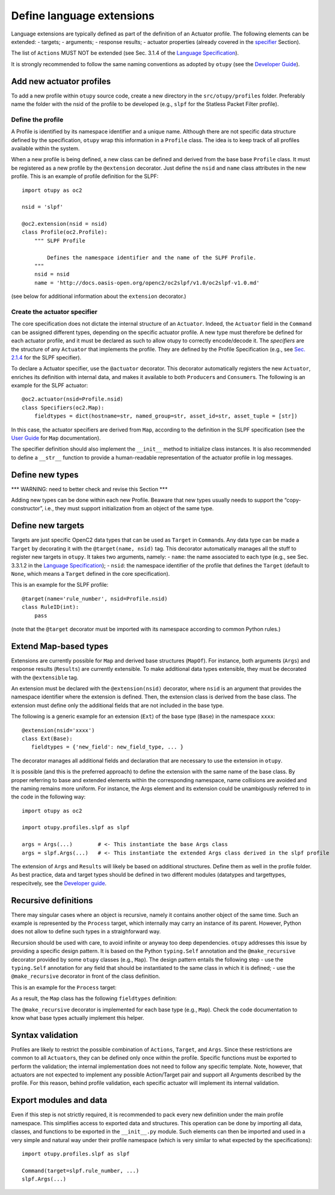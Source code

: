 Define language extensions
--------------------------

Language extensions are typically defined as part of the definition of
an Actuator profile. The following elements can be extended: - targets;
- arguments; - response results; - actuator properties (already covered
in the
`specifier <https://github.com/mattereppe/openc2/blob/main/docs/developingextensions.md#create-the-actuator-specifiers>`__
Section).

The list of ``Actions`` MUST NOT be extended (see Sec. 3.1.4 of the
`Language
Specification <https://docs.oasis-open.org/openc2/oc2ls/v1.0/cs02/oc2ls-v1.0-cs02.pdf>`__).

It is strongly recommended to follow the same naming conventions as
adopted by ``otupy`` (see the `Developer
Guide <https://github.com/mattereppe/openc2/blob/main/docs/developerguide.md#naming-conventions>`__).

Add new actuator profiles
~~~~~~~~~~~~~~~~~~~~~~~~~

To add a new profile within ``otupy`` source code, create a new
directory in the ``src/otupy/profiles`` folder. Preferably name the
folder with the nsid of the profile to be developed (e.g., ``slpf`` for
the Statless Packet Filter profile).

Define the profile
^^^^^^^^^^^^^^^^^^

A Profile is identified by its namespace identifier and a unique name.
Although there are not specific data structure defined by the
specification, ``otupy`` wrap this information in a ``Profile`` class.
The idea is to keep track of all profiles available within the system.

When a new profile is being defined, a new class can be defined and
derived from the base base ``Profile`` class. It must be registered as a
new profile by the ``@extension`` decorator. Just define the ``nsid``
and ``name`` class attributes in the new profile. This is an example of
profile definition for the SLPF:

::

   import otupy as oc2

   nsid = 'slpf'

   @oc2.extension(nsid = nsid)
   class Profile(oc2.Profile):
       """ SLPF Profile

           Defines the namespace identifier and the name of the SLPF Profile.
       """
       nsid = nsid
       name = 'http://docs.oasis-open.org/openc2/oc2slpf/v1.0/oc2slpf-v1.0.md'

(see below for additional information about the ``extension``
decorator.)

Create the actuator specifier
^^^^^^^^^^^^^^^^^^^^^^^^^^^^^

The core specification does not dictate the internal structure of an
``Actuator``. Indeed, the ``Actuator`` field in the ``Command`` can be
assigned different types, depending on the specific actuator profile. A
new type must therefore be defined for each actuator profile, and it
must be declared as such to allow otupy to correctly encode/decode
it. The *specifiers* are the structure of any ``Actuator`` that
implements the profile. They are defined by the Profile Specification
(e.g., see `Sec.
2.1.4 <https://docs.oasis-open.org/openc2/oc2slpf/v1.0/cs01/oc2slpf-v1.0-cs01.pdf>`__
for the SLPF specifier).

To declare a Actuator specifier, use the ``@actuator`` decorator. This
decorator automatically registers the new ``Actuator``, enriches its
definition with internal data, and makes it available to both
``Producer``\ s and ``Consumer``\ s. The following is an example for the
SLPF actuator:

::

   @oc2.actuator(nsid=Profile.nsid)
   class Specifiers(oc2.Map):
       fieldtypes = dict(hostname=str, named_group=str, asset_id=str, asset_tuple = [str])

In this case, the actuator specifiers are derived from ``Map``,
according to the definition in the SLPF specification (see the `User
Guide <userguide.md>`__ for ``Map`` documentation).

The specifier definition should also implement the ``__init__`` method
to initialize class instances. It is also recommended to define a
``__str__`` function to provide a human-readable representation of the
actuator profile in log messages.

Define new types
~~~~~~~~~~~~~~~~

\**\* WARNING: need to better check and revise this Section \**\*

Adding new types can be done within each new Profile. Beaware that new
types usually needs to support the “copy-constructor”, i.e., they must
support initialization from an object of the same type.

Define new targets
~~~~~~~~~~~~~~~~~~

Targets are just specific OpenC2 data types that can be used as
``Target`` in ``Command``\ s. Any data type can be made a ``Target`` by
decorating it with the ``@target(name, nsid)`` tag. This decorator
automatically manages all the stuff to register new targets in
``otupy``. It takes two arguments, namely: - ``name``: the name
associated to each type (e.g., see Sec. 3.3.1.2 in the `Language
Specification <https://docs.oasis-open.org/openc2/oc2ls/v1.0/cs02/oc2ls-v1.0-cs02.pdf>`__);
- ``nsid``: the namespace identifier of the profile that defines the
``Target`` (default to ``None``, which means a ``Target`` defined in the
core specification).

This is an example for the SLPF profile:

::

   @target(name='rule_number', nsid=Profile.nsid)
   class RuleID(int):
       pass

(note that the ``@target`` decorator must be imported with its namespace
according to common Python rules.)

Extend Map-based types
~~~~~~~~~~~~~~~~~~~~~~

Extensions are currently possible for ``Map`` and derived base
structures (``MapOf``). For instance, both arguments (``Args``) and
response results (``Results``) are currently extensible. To make
additional data types extensible, they must be decorated with the
``@extensible`` tag.

An extension must be declared with the ``@extension(nsid)`` decorator,
where ``nsid`` is an argument that provides the namespace identifier
where the extension is defined. Then, the extension class is derived
from the base class. The extension must define only the additional
fields that are not included in the base type.

The following is a generic example for an extension (``Ext``) of the
base type (``Base``) in the namespace ``xxxx``:

::

   @extension(nsid='xxxx')
   class Ext(Base):
      fieldtypes = {'new_field': new_field_type, ... }

The decorator manages all additional fields and declaration that are
necessary to use the extension in ``otupy``.

It is possible (and this is the preferred approach) to define the
extension with the same name of the base class. By proper referring to
base and extended elements within the corresponding namespace, name
collisions are avoided and the naming remains more uniform. For
instance, the Args element and its extension could be unambigously
referred to in the code in the following way:

::

   import otupy as oc2

   import otupy.profiles.slpf as slpf

   args = Args(...)        # <- This instantiate the base Args class
   args = slpf.Args(...)   # <- This instantiate the extended Args class derived in the slpf profile

The extension of ``Args`` and ``Results`` will likely be based on
additional structures. Define them as well in the profile folder. As
best practice, data and target types should be defined in two different
modules (datatypes and targettypes, respecitvely, see the `Developer
guide <https://github.com/mattereppe/openc2/blob/main/docs/developerguide.md>`__.

Recursive definitions
~~~~~~~~~~~~~~~~~~~~~

There may singular cases where an object is recursive, namely it
contains another object of the same time. Such an example is represented
by the ``Process`` target, which internally may carry an instance of its
parent. However, Python does not allow to define such types in a
straighforward way.

Recursion should be used with care, to avoid infinite or anyway too deep
dependencies. ``otupy`` addresses this issue by providing a specific
design pattern. It is based on the Python ``typing.Self`` annotation and
the ``@make_recursive`` decorator provided by some ``otupy`` classes
(e.g., ``Map``). The design pattern entails the following step - use the
``typing.Self`` annotation for any field that should be instantiated to
the same class in which it is defined; - use the ``@make_recursive``
decorator in front of the class definition.

This is an example for the ``Process`` target:

.. raw:: html

   <pre>
     from typing import Self
     ...
     @Map.make_recursive
     class Process(Map):
       fieldtypes = {'pid': int, 'name': str, 'cwd': str, 'executable': File, 'parent': <b>Self</b>, 'command_line': str}
   </pre>

As a result, the ``Map`` class has the following ``fieldtypes``
definition:

.. raw:: html

   <pre>
   fieldtypes = {'pid': int, 'name': str, 'cwd': str, 'executable': File, 'parent': <b>Process</b>, 'command_line': str}
   </pre>

The ``@make_recursive`` decorator is implemented for each base type
(e.g., ``Map``). Check the code documentation to know what base types
actually implement this helper.

Syntax validation
~~~~~~~~~~~~~~~~~

Profiles are likely to restrict the possible combination of ``Actions``,
``Target``, and ``Args``. Since these restrictions are common to all
``Actuator``\ s, they can be defined only once within the profile.
Specific functions must be exported to perform the validation; the
internal implementation does not need to follow any specific template.
Note, however, that actuators are not expected to implement any possible
Action/Target pair and support all Arguments described by the profile.
For this reason, behind profile validation, each specific actuator will
implement its internal validation.

Export modules and data
~~~~~~~~~~~~~~~~~~~~~~~

Even if this step is not strictly required, it is recommended to pack
every new definition under the main profile namespace. This simplifies
access to exported data and structures. This operation can be done by
importing all data, classes, and functions to be exported in the
``__init__.py`` module. Such elements can then be imported and used in a
very simple and natural way under their profile namespace (which is very
similar to what expected by the specifications):

::

   import otupy.profiles.slpf as slpf

   Command(target=slpf.rule_number, ...)
   slpf.Args(...)


